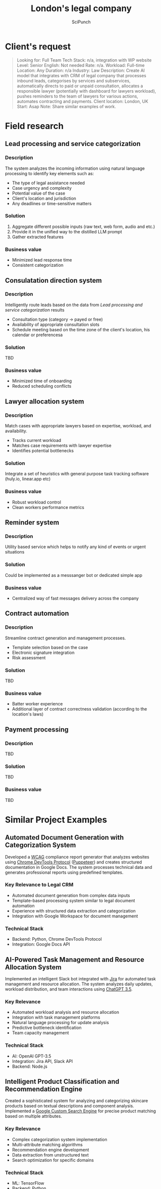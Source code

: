 #+title: London's legal company
#+author: SciPunch

* Table of contents                                                     :toc:noexport:
- [[#clients-request][Client's request]]
- [[#field-research][Field research]]
  - [[#lead-processing-and-service-categorization][Lead processing and service categorization]]
  - [[#consulatation-direction-system][Consulatation direction system]]
  - [[#lawyer-allocation-system][Lawyer allocation system]]
  - [[#reminder-system][Reminder system]]
  - [[#contract-automation][Contract automation]]
  - [[#payment-processing][Payment processing]]
- [[#similar-project-examples][Similar Project Examples]]
  - [[#automated-document-generation-with-categorization-system][Automated Document Generation with Categorization System]]
  - [[#ai-powered-task-management-and-resource-allocation-system][AI-Powered Task Management and Resource Allocation System]]
  - [[#intelligent-product-classification-and-recommendation-engine][Intelligent Product Classification and Recommendation Engine]]
  - [[#advanced-string-matching-and-entity-resolution-system][Advanced String Matching and Entity Resolution System]]
- [[#approximate-time-and-cost][Approximate time and cost]]
  -  [[#revised-project-scope-for-3-months][Revised Project Scope for 3 Months]]
  - [[#features-to-simplify-or-postpone][Features to Simplify or Postpone]]

* Client's request
#+begin_quote
Looking for: Full Team
Tech Stack: n/a, integration with WP website
Level: Senior
English: Not needed
Rate: n/a.
Workload: Full-time
Location: Any
Duration: n/a
Industry: Law
Description: Create AI model that integrates with CRM of legal company that processes inbound leads, categorises by services and subservices, automatically directs to paid or unpaid consultation, allocates a responsible lawyer (potentially with dashboard for lawyers workload), pushes reminders to the team of lawyers for various actions, automates contracting and payments.
Client location: London, UK
Start: Asap
Note: Share similar examples of work.
#+end_quote

* Field research
** Lead processing and service categorization

*** Description

The system analyzes the incoming information using natural language processing to identify key elements such as:
- The type of legal assistance needed
- Case urgency and complexity
- Potential value of the case
- Client's location and jurisdiction
- Any deadlines or time-sensitive matters
 
*** Solution

1. Aggregate different possible inputs (raw text, web form, audio and etc.)
2. Provide it in the unified way to the distilled LLM prompt
3. Gather extracted features

*** Business value

- Minimized lead response time
- Consistent categorization

** Consulatation direction system

*** Description

Intelligently route leads based on the data from [[*Lead processing and service categorization][Lead processing and service categorization]] results
- Consultation type (category -> payed or free)
- Availability of appropriate consultation slots
- Schedule meeting based on the time zone of the client's location, his calendar or preferencesa

*** Solution

TBD

*** Business value

- Minimized time of onboarding
- Reduced scheduling conflicts

** Lawyer allocation system

*** Description

Match cases with appropriate lawyers based on expertise, workload, and availability.
- Tracks current workload
- Matches case requirements with lawyer expertise
- Identifies potential bottlenecks

*** Solution

Integrate a set of heuristics with general purpose task tracking software (huly.io, linear.app etc)

*** Business value

- Robust workload control
- Clean workers performance metrics

** Reminder system

*** Description

Utility based service which helps to notify any kind of events or urgent situations

*** Solution

Could be implemented as a messsanger bot or dedicated simple app

*** Business value

- Centralized way of fast messages delivery across the company

** Contract automation

*** Description

Streamline contract generation and management processes.
- Template selection based on the case
- Electronic signature integration
- Risk assessment

*** Solution

TBD

*** Business value

- Batter worker experience
- Additional layer of contract correctness validation (according to the location's laws)

** Payment processing

*** Description

TBD

*** Solution

TBD

*** Business value

TBD

* Similar Project Examples
** Automated Document Generation with Categorization System

Developed a [[https://www.w3.org/WAI/standards-guidelines/wcag/][WCAG]] compliance report generator that analyzes websites using [[https://chromedevtools.github.io/devtools-protocol/][Chrome DevTools Protocol]] ([[https://pptr.dev/][Puppeteer]]) and creates structured documentation in Google Docs. The system processes technical data and generates professional reports using predefined templates.

*** Key Relevance to Legal CRM
- Automated document generation from complex data inputs
- Template-based processing system similar to legal document automation
- Experience with structured data extraction and categorization
- Integration with Google Workspace for document management

*** Technical Stack
- Backend: Python, Chrome DevTools Protocol
- Integration: Google Docs API

** AI-Powered Task Management and Resource Allocation System

Implemented an intelligent Slack bot integrated with [[https://www.atlassian.com/software/jira][Jira]] for automated task management and resource allocation. The system analyzes daily updates, workload distribution, and team interactions using [[https://openai.com/index/chatgpt/][ChatGPT 3.5]].

*** Key Relevance
- Automated workload analysis and resource allocation
- Integration with task management platforms
- Natural language processing for update analysis
- Predictive bottleneck identification
- Team capacity management

*** Technical Stack
- AI: OpenAI GPT-3.5
- Integration: Jira API, Slack API
- Backend: Node.js

** Intelligent Product Classification and Recommendation Engine

Created a sophisticated system for analyzing and categorizing skincare products based on textual descriptions and component analysis. Implemented a [[https://developers.google.com/custom-search][Google Custom Search Engine]] for precise product matching based on multiple attributes.

*** Key Relevance
- Complex categorization system implementation
- Multi-attribute matching algorithms
- Recommendation engine development
- Data extraction from unstructured text
- Search optimization for specific domains

*** Technical Stack
- ML: TensorFlow
- Backend: Python
- API: FastAPI

** Advanced String Matching and Entity Resolution System

Developed a high-performance system for real-time sports team name matching across multiple data sources. Implemented fuzzy matching algorithms and [[https://en.wikipedia.org/wiki/Machine_learning][machine learning]]-based optimization for accurate entity resolution before [[https://en.wikipedia.org/wiki/Large_language_model][LLM]] popularity.

*** Key Relevance
- Robust entity matching for client and case data
- High-accuracy text normalization
- Real-time processing capabilities
- Machine learning optimization techniques
- Handling inconsistent data inputs

*** Technical Stack
- ML: Scikit-learn
- Backend: Python, Java, Node
- Database: PostgreSQL

* Approximate time and cost
Cost Analysis at €30/hour

Working hours per month: 160 hours
Monthly cost per developer: €4,800
Two developers for 3 months: €28,800 total base cost

**  Revised Project Scope for 3 Months

*** Lead Processing and Service Categorization

- Basic NLP for lead classification
- Integration with WordPress forms
- Simple categorization system

Cost: €9,600 (2 months of one developer)

*** Lawyer Allocation System

- Basic workload dashboard
- Manual override capabilities
- Integration with existing task tracking software

Cost: €7,200 (1.5 months of one developer)

*** Payment Processing

- Standard payment gateway integration
- Basic invoice generation

Cost: €4,800 (1 month of one developer)

** Features to Simplify or Postpone

*** Consultation Direction System

Replace automated routing with semi-automated system
Use existing scheduling software
Simplified paid/unpaid classification
Cost: €4,800 (1 month of one developer)

*** Features to Exclude for Initial Release

*** Contract Automation

Can be handled manually in initial phase
High complexity for proper implementation
Significant legal considerations needed

*** Advanced Reminder System

Can be replaced with existing tools (Email, Slack)
Complex to implement properly
Not critical for core business operations
